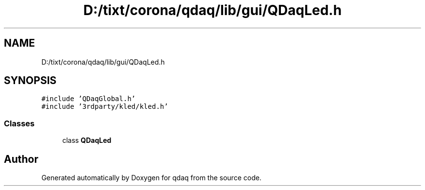 .TH "D:/tixt/corona/qdaq/lib/gui/QDaqLed.h" 3 "Wed May 20 2020" "Version 0.2.6" "qdaq" \" -*- nroff -*-
.ad l
.nh
.SH NAME
D:/tixt/corona/qdaq/lib/gui/QDaqLed.h
.SH SYNOPSIS
.br
.PP
\fC#include 'QDaqGlobal\&.h'\fP
.br
\fC#include '3rdparty/kled/kled\&.h'\fP
.br

.SS "Classes"

.in +1c
.ti -1c
.RI "class \fBQDaqLed\fP"
.br
.in -1c
.SH "Author"
.PP 
Generated automatically by Doxygen for qdaq from the source code\&.
